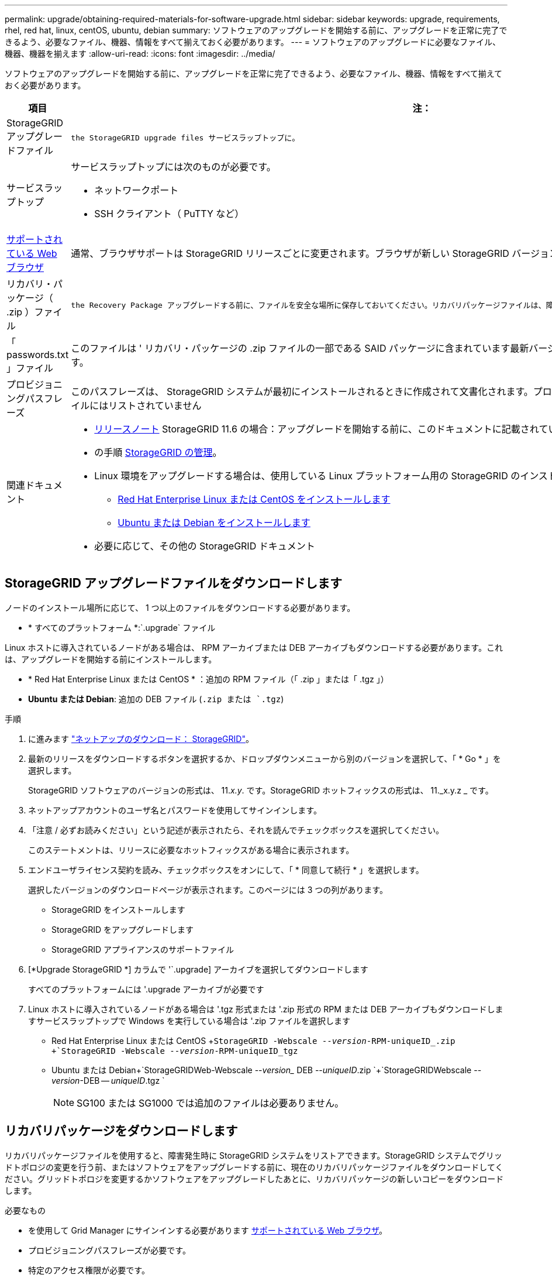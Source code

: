 ---
permalink: upgrade/obtaining-required-materials-for-software-upgrade.html 
sidebar: sidebar 
keywords: upgrade, requirements, rhel, red hat, linux, centOS, ubuntu, debian 
summary: ソフトウェアのアップグレードを開始する前に、アップグレードを正常に完了できるよう、必要なファイル、機器、情報をすべて揃えておく必要があります。 
---
= ソフトウェアのアップグレードに必要なファイル、機器、機器を揃えます
:allow-uri-read: 
:icons: font
:imagesdir: ../media/


[role="lead"]
ソフトウェアのアップグレードを開始する前に、アップグレードを正常に完了できるよう、必要なファイル、機器、情報をすべて揃えておく必要があります。

[cols="1a,3a"]
|===
| 項目 | 注： 


 a| 
StorageGRID アップグレードファイル
 a| 
 the StorageGRID upgrade files サービスラップトップに。



 a| 
サービスラップトップ
 a| 
サービスラップトップには次のものが必要です。

* ネットワークポート
* SSH クライアント（ PuTTY など）




 a| 
xref:../admin/web-browser-requirements.adoc[サポートされている Web ブラウザ]
 a| 
通常、ブラウザサポートは StorageGRID リリースごとに変更されます。ブラウザが新しい StorageGRID バージョンに対応していることを確認します。



 a| 
リカバリ・パッケージ（ .zip ）ファイル
 a| 
 the Recovery Package アップグレードする前に、ファイルを安全な場所に保存しておいてください。リカバリパッケージファイルは、障害が発生した場合にシステムをリストアするために使用します。



 a| 
「 passwords.txt 」ファイル
 a| 
このファイルは ' リカバリ・パッケージの .zip ファイルの一部である SAID パッケージに含まれています最新バージョンのリカバリパッケージを入手する必要があります。



 a| 
プロビジョニングパスフレーズ
 a| 
このパスフレーズは、 StorageGRID システムが最初にインストールされるときに作成されて文書化されます。プロビジョニング・パスフレーズは 'passwords.txt ファイルにはリストされていません



 a| 
関連ドキュメント
 a| 
* xref:../release-notes/index.adoc[リリースノート] StorageGRID 11.6 の場合：アップグレードを開始する前に、このドキュメントに記載されている情報をよくお読みください。
* の手順 xref:../admin/index.adoc[StorageGRID の管理]。
* Linux 環境をアップグレードする場合は、使用している Linux プラットフォーム用の StorageGRID のインストール手順：
+
** xref:../rhel/index.adoc[Red Hat Enterprise Linux または CentOS をインストールします]
** xref:../ubuntu/index.adoc[Ubuntu または Debian をインストールします]


* 必要に応じて、その他の StorageGRID ドキュメント


|===


== StorageGRID アップグレードファイルをダウンロードします

ノードのインストール場所に応じて、 1 つ以上のファイルをダウンロードする必要があります。

* * すべてのプラットフォーム *:`.upgrade` ファイル


Linux ホストに導入されているノードがある場合は、 RPM アーカイブまたは DEB アーカイブもダウンロードする必要があります。これは、アップグレードを開始する前にインストールします。

* * Red Hat Enterprise Linux または CentOS * ：追加の RPM ファイル（「 .zip 」または「 .tgz 」）
* *Ubuntu または Debian*: 追加の DEB ファイル (`.zip または `.tgz`)


.手順
. に進みます https://mysupport.netapp.com/site/products/all/details/storagegrid/downloads-tab["ネットアップのダウンロード： StorageGRID"^]。
. 最新のリリースをダウンロードするボタンを選択するか、ドロップダウンメニューから別のバージョンを選択して、「 * Go * 」を選択します。
+
StorageGRID ソフトウェアのバージョンの形式は、 11._x.y_. です。StorageGRID ホットフィックスの形式は、 11._x.y.z _ です。

. ネットアップアカウントのユーザ名とパスワードを使用してサインインします。
. 「注意 / 必ずお読みください」という記述が表示されたら、それを読んでチェックボックスを選択してください。
+
このステートメントは、リリースに必要なホットフィックスがある場合に表示されます。

. エンドユーザライセンス契約を読み、チェックボックスをオンにして、「 * 同意して続行 * 」を選択します。
+
選択したバージョンのダウンロードページが表示されます。このページには 3 つの列があります。

+
** StorageGRID をインストールします
** StorageGRID をアップグレードします
** StorageGRID アプライアンスのサポートファイル


. [*Upgrade StorageGRID *] カラムで '`.upgrade] アーカイブを選択してダウンロードします
+
すべてのプラットフォームには '.upgrade アーカイブが必要です

. Linux ホストに導入されているノードがある場合は '.tgz 形式または '.zip 形式の RPM または DEB アーカイブもダウンロードしますサービスラップトップで Windows を実行している場合は '.zip ファイルを選択します
+
** Red Hat Enterprise Linux または CentOS +`StorageGRID -Webscale --_version_-RPM-uniqueID_.zip +`StorageGRID -Webscale --_version_-RPM-uniqueID_tgz`
** Ubuntu または Debian+`StorageGRIDWeb-Webscale --_version__ DEB --_uniqueID_.zip `+`StorageGRIDWebscale --_version_-DEB -- _uniqueID_.tgz `
+

NOTE: SG100 または SG1000 では追加のファイルは必要ありません。







== リカバリパッケージをダウンロードします

リカバリパッケージファイルを使用すると、障害発生時に StorageGRID システムをリストアできます。StorageGRID システムでグリッドトポロジの変更を行う前、またはソフトウェアをアップグレードする前に、現在のリカバリパッケージファイルをダウンロードしてください。グリッドトポロジを変更するかソフトウェアをアップグレードしたあとに、リカバリパッケージの新しいコピーをダウンロードします。

.必要なもの
* を使用して Grid Manager にサインインする必要があります xref:../admin/web-browser-requirements.adoc[サポートされている Web ブラウザ]。
* プロビジョニングパスフレーズが必要です。
* 特定のアクセス権限が必要です。


.手順
. [* Maintenance * （メンテナンス） ] > [* System * （システム * ） ] > [* Recovery Package] （リカバリパッケージ * ）
. プロビジョニングパスフレーズを入力し、 * ダウンロードの開始 * を選択します。
+
ダウンロードがすぐに開始されます。

. ダウンロードが完了したら、次の手順を実行
+
.. 「 .zip 」ファイルを開きます。
.. これには 'gpt-backup' ディレクトリと内部の '.zip ファイルが含まれていることを確認します
.. 内部の「 .zip 」ファイルを解凍します。
.. 「 passwords.txt 」ファイルを開くことができることを確認します。


. ダウンロードしたリカバリ・パッケージ・ファイル（ .zip ）を ' 安全で安全な 2 つの場所にコピーします
+

IMPORTANT: リカバリパッケージファイルには StorageGRID システムからデータを取得するための暗号キーとパスワードが含まれているため、安全に保管する必要があります。


